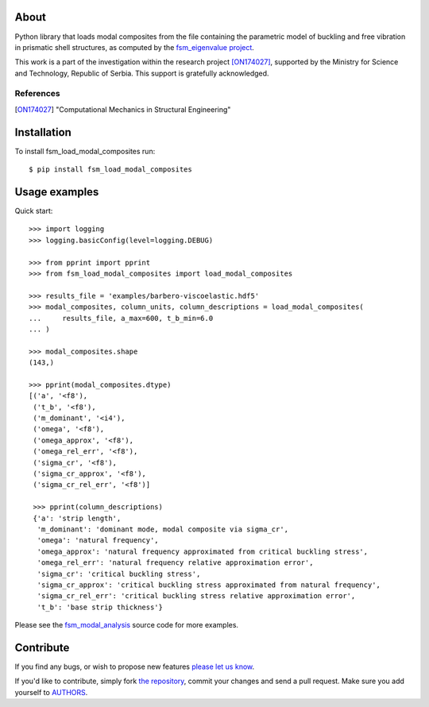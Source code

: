 About
=====

Python library that loads modal composites from the file containing the
parametric model of buckling and free vibration in prismatic shell structures,
as computed by the `fsm_eigenvalue project`_.

This work is a part of the investigation within the research project
[ON174027]_, supported by the Ministry for Science and Technology, Republic of
Serbia. This support is gratefully acknowledged.

References
----------

.. [ON174027]
   "Computational Mechanics in Structural Engineering"

.. _`fsm_eigenvalue project`: https://github.com/petarmaric/fsm_eigenvalue

Installation
============

To install fsm_load_modal_composites run::

    $ pip install fsm_load_modal_composites

Usage examples
==============

Quick start::

    >>> import logging
    >>> logging.basicConfig(level=logging.DEBUG)

    >>> from pprint import pprint
    >>> from fsm_load_modal_composites import load_modal_composites

    >>> results_file = 'examples/barbero-viscoelastic.hdf5'
    >>> modal_composites, column_units, column_descriptions = load_modal_composites(
    ...     results_file, a_max=600, t_b_min=6.0
    ... )

    >>> modal_composites.shape
    (143,)

    >>> pprint(modal_composites.dtype)
    [('a', '<f8'),
     ('t_b', '<f8'),
     ('m_dominant', '<i4'),
     ('omega', '<f8'),
     ('omega_approx', '<f8'),
     ('omega_rel_err', '<f8'),
     ('sigma_cr', '<f8'),
     ('sigma_cr_approx', '<f8'),
     ('sigma_cr_rel_err', '<f8')]

     >>> pprint(column_descriptions)
     {'a': 'strip length',
      'm_dominant': 'dominant mode, modal composite via sigma_cr',
      'omega': 'natural frequency',
      'omega_approx': 'natural frequency approximated from critical buckling stress',
      'omega_rel_err': 'natural frequency relative approximation error',
      'sigma_cr': 'critical buckling stress',
      'sigma_cr_approx': 'critical buckling stress approximated from natural frequency',
      'sigma_cr_rel_err': 'critical buckling stress relative approximation error',
      't_b': 'base strip thickness'}

Please see the `fsm_modal_analysis`_ source code for more examples.

.. _`fsm_modal_analysis`: https://github.com/petarmaric/fsm_modal_analysis

Contribute
==========

If you find any bugs, or wish to propose new features `please let us know`_.

If you'd like to contribute, simply fork `the repository`_, commit your changes
and send a pull request. Make sure you add yourself to `AUTHORS`_.

.. _`please let us know`: https://github.com/petarmaric/fsm_load_modal_composites/issues/new
.. _`the repository`: https://github.com/petarmaric/fsm_load_modal_composites
.. _`AUTHORS`: https://github.com/petarmaric/fsm_load_modal_composites/blob/master/AUTHORS
